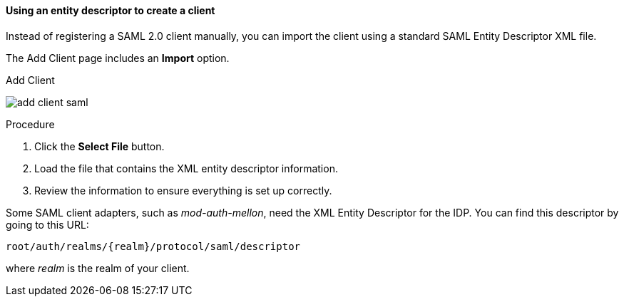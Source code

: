 [id="proc-using-an-entity-descriptors_{context}"]

==== Using an entity descriptor to create a client
[role="_abstract"]
Instead of registering a SAML 2.0 client manually, you can import the client using a standard SAML Entity Descriptor XML file.

The Add Client page includes an *Import* option.

.Add Client
image:{project_images}/add-client-saml.png[]

.Procedure
. Click the *Select File* button.
. Load the file that contains the XML entity descriptor information.  
. Review the information to ensure everything is set up correctly.

Some SAML client adapters, such as _mod-auth-mellon_, need the XML Entity Descriptor for the IDP.  You can find this descriptor by going to this URL:

[source, subs="attributes"]
----
root/auth/realms/{realm}/protocol/saml/descriptor
----
where _realm_ is the realm of your client.
